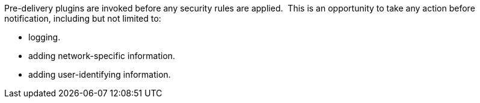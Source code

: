 :type: pluginIntro
:status: published
:title: Pre-Authorization Plugins
:link: _pre_authorization_plugins
:summary: Perform any changes needed before security rules are applied.
:plugintypes: preauthorization
:order: 01

Pre-delivery plugins are invoked before any security rules are applied. 
This is an opportunity to take any action before notification, including but not limited to:

* logging.
* adding network-specific information.
* adding user-identifying information.
